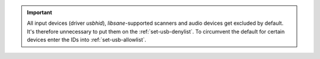 .. important::

    All input devices (driver `usbhid`), `libsane`-supported scanners and
    audio devices get excluded by default.
    It's therefore unnecessary to put them on the :ref:`set-usb-denylist`.
    To circumvent the default for certain devices enter the IDs into
    :ref:`set-usb-allowlist`.
